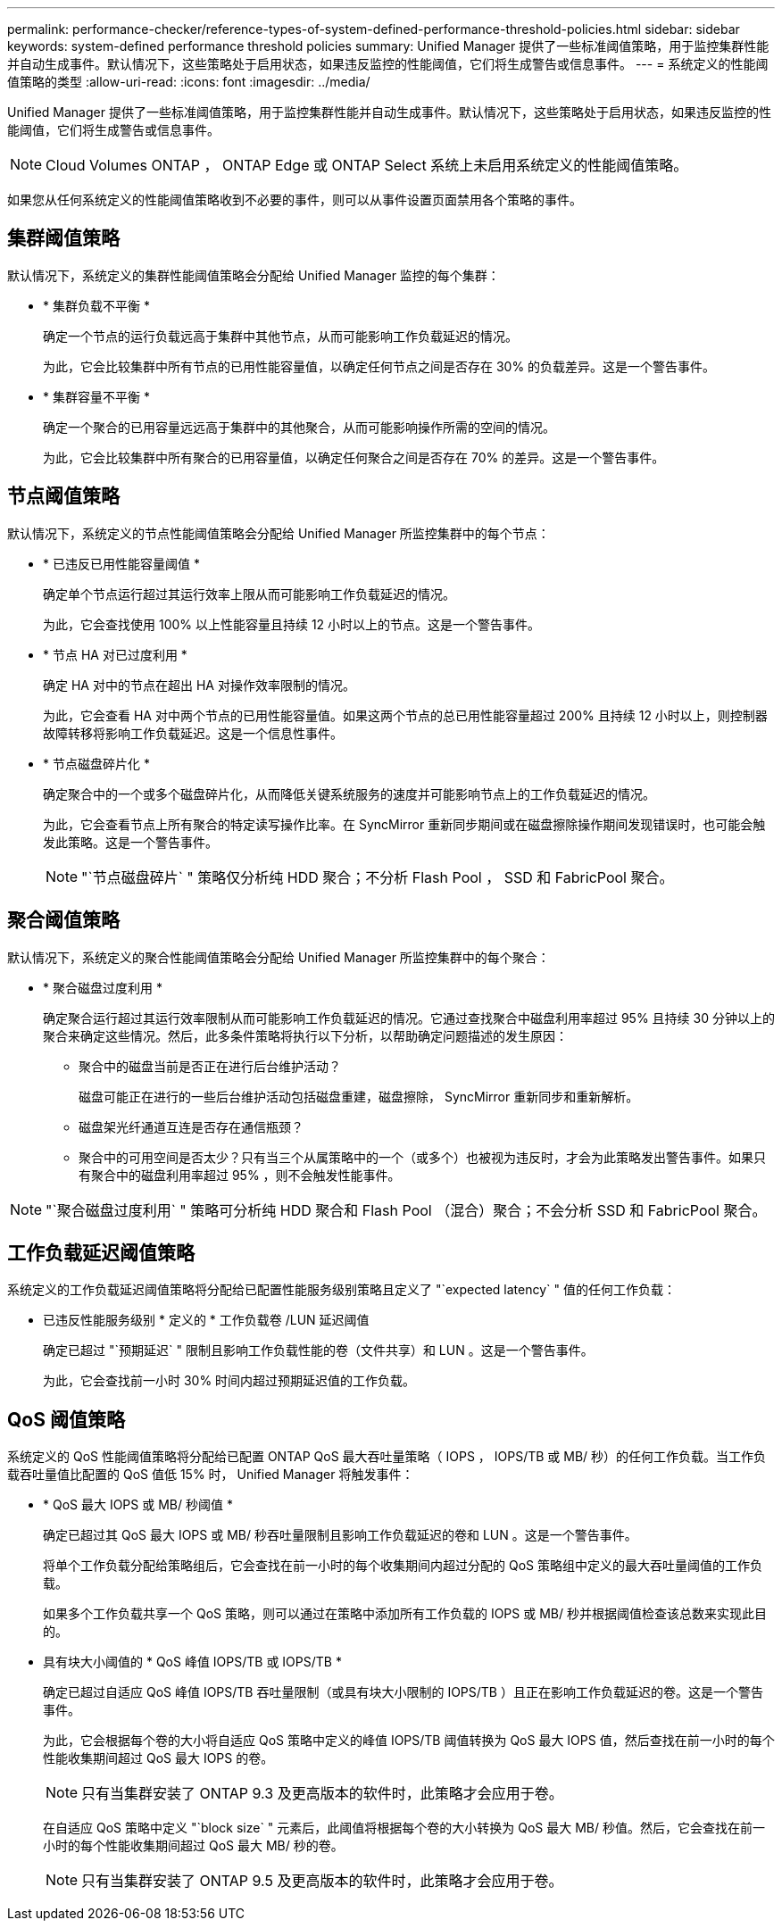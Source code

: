 ---
permalink: performance-checker/reference-types-of-system-defined-performance-threshold-policies.html 
sidebar: sidebar 
keywords: system-defined performance threshold policies 
summary: Unified Manager 提供了一些标准阈值策略，用于监控集群性能并自动生成事件。默认情况下，这些策略处于启用状态，如果违反监控的性能阈值，它们将生成警告或信息事件。 
---
= 系统定义的性能阈值策略的类型
:allow-uri-read: 
:icons: font
:imagesdir: ../media/


[role="lead"]
Unified Manager 提供了一些标准阈值策略，用于监控集群性能并自动生成事件。默认情况下，这些策略处于启用状态，如果违反监控的性能阈值，它们将生成警告或信息事件。

[NOTE]
====
Cloud Volumes ONTAP ， ONTAP Edge 或 ONTAP Select 系统上未启用系统定义的性能阈值策略。

====
如果您从任何系统定义的性能阈值策略收到不必要的事件，则可以从事件设置页面禁用各个策略的事件。



== 集群阈值策略

默认情况下，系统定义的集群性能阈值策略会分配给 Unified Manager 监控的每个集群：

* * 集群负载不平衡 *
+
确定一个节点的运行负载远高于集群中其他节点，从而可能影响工作负载延迟的情况。

+
为此，它会比较集群中所有节点的已用性能容量值，以确定任何节点之间是否存在 30% 的负载差异。这是一个警告事件。

* * 集群容量不平衡 *
+
确定一个聚合的已用容量远远高于集群中的其他聚合，从而可能影响操作所需的空间的情况。

+
为此，它会比较集群中所有聚合的已用容量值，以确定任何聚合之间是否存在 70% 的差异。这是一个警告事件。





== 节点阈值策略

默认情况下，系统定义的节点性能阈值策略会分配给 Unified Manager 所监控集群中的每个节点：

* * 已违反已用性能容量阈值 *
+
确定单个节点运行超过其运行效率上限从而可能影响工作负载延迟的情况。

+
为此，它会查找使用 100% 以上性能容量且持续 12 小时以上的节点。这是一个警告事件。

* * 节点 HA 对已过度利用 *
+
确定 HA 对中的节点在超出 HA 对操作效率限制的情况。

+
为此，它会查看 HA 对中两个节点的已用性能容量值。如果这两个节点的总已用性能容量超过 200% 且持续 12 小时以上，则控制器故障转移将影响工作负载延迟。这是一个信息性事件。

* * 节点磁盘碎片化 *
+
确定聚合中的一个或多个磁盘碎片化，从而降低关键系统服务的速度并可能影响节点上的工作负载延迟的情况。

+
为此，它会查看节点上所有聚合的特定读写操作比率。在 SyncMirror 重新同步期间或在磁盘擦除操作期间发现错误时，也可能会触发此策略。这是一个警告事件。

+
[NOTE]
====
"`节点磁盘碎片` " 策略仅分析纯 HDD 聚合；不分析 Flash Pool ， SSD 和 FabricPool 聚合。

====




== 聚合阈值策略

默认情况下，系统定义的聚合性能阈值策略会分配给 Unified Manager 所监控集群中的每个聚合：

* * 聚合磁盘过度利用 *
+
确定聚合运行超过其运行效率限制从而可能影响工作负载延迟的情况。它通过查找聚合中磁盘利用率超过 95% 且持续 30 分钟以上的聚合来确定这些情况。然后，此多条件策略将执行以下分析，以帮助确定问题描述的发生原因：

+
** 聚合中的磁盘当前是否正在进行后台维护活动？
+
磁盘可能正在进行的一些后台维护活动包括磁盘重建，磁盘擦除， SyncMirror 重新同步和重新解析。

** 磁盘架光纤通道互连是否存在通信瓶颈？
** 聚合中的可用空间是否太少？只有当三个从属策略中的一个（或多个）也被视为违反时，才会为此策略发出警告事件。如果只有聚合中的磁盘利用率超过 95% ，则不会触发性能事件。




[NOTE]
====
"`聚合磁盘过度利用` " 策略可分析纯 HDD 聚合和 Flash Pool （混合）聚合；不会分析 SSD 和 FabricPool 聚合。

====


== 工作负载延迟阈值策略

系统定义的工作负载延迟阈值策略将分配给已配置性能服务级别策略且定义了 "`expected latency` " 值的任何工作负载：

* 已违反性能服务级别 * 定义的 * 工作负载卷 /LUN 延迟阈值
+
确定已超过 "`预期延迟` " 限制且影响工作负载性能的卷（文件共享）和 LUN 。这是一个警告事件。

+
为此，它会查找前一小时 30% 时间内超过预期延迟值的工作负载。





== QoS 阈值策略

系统定义的 QoS 性能阈值策略将分配给已配置 ONTAP QoS 最大吞吐量策略（ IOPS ， IOPS/TB 或 MB/ 秒）的任何工作负载。当工作负载吞吐量值比配置的 QoS 值低 15% 时， Unified Manager 将触发事件：

* * QoS 最大 IOPS 或 MB/ 秒阈值 *
+
确定已超过其 QoS 最大 IOPS 或 MB/ 秒吞吐量限制且影响工作负载延迟的卷和 LUN 。这是一个警告事件。

+
将单个工作负载分配给策略组后，它会查找在前一小时的每个收集期间内超过分配的 QoS 策略组中定义的最大吞吐量阈值的工作负载。

+
如果多个工作负载共享一个 QoS 策略，则可以通过在策略中添加所有工作负载的 IOPS 或 MB/ 秒并根据阈值检查该总数来实现此目的。

* 具有块大小阈值的 * QoS 峰值 IOPS/TB 或 IOPS/TB *
+
确定已超过自适应 QoS 峰值 IOPS/TB 吞吐量限制（或具有块大小限制的 IOPS/TB ）且正在影响工作负载延迟的卷。这是一个警告事件。

+
为此，它会根据每个卷的大小将自适应 QoS 策略中定义的峰值 IOPS/TB 阈值转换为 QoS 最大 IOPS 值，然后查找在前一小时的每个性能收集期间超过 QoS 最大 IOPS 的卷。

+
[NOTE]
====
只有当集群安装了 ONTAP 9.3 及更高版本的软件时，此策略才会应用于卷。

====
+
在自适应 QoS 策略中定义 "`block size` " 元素后，此阈值将根据每个卷的大小转换为 QoS 最大 MB/ 秒值。然后，它会查找在前一小时的每个性能收集期间超过 QoS 最大 MB/ 秒的卷。

+
[NOTE]
====
只有当集群安装了 ONTAP 9.5 及更高版本的软件时，此策略才会应用于卷。

====

